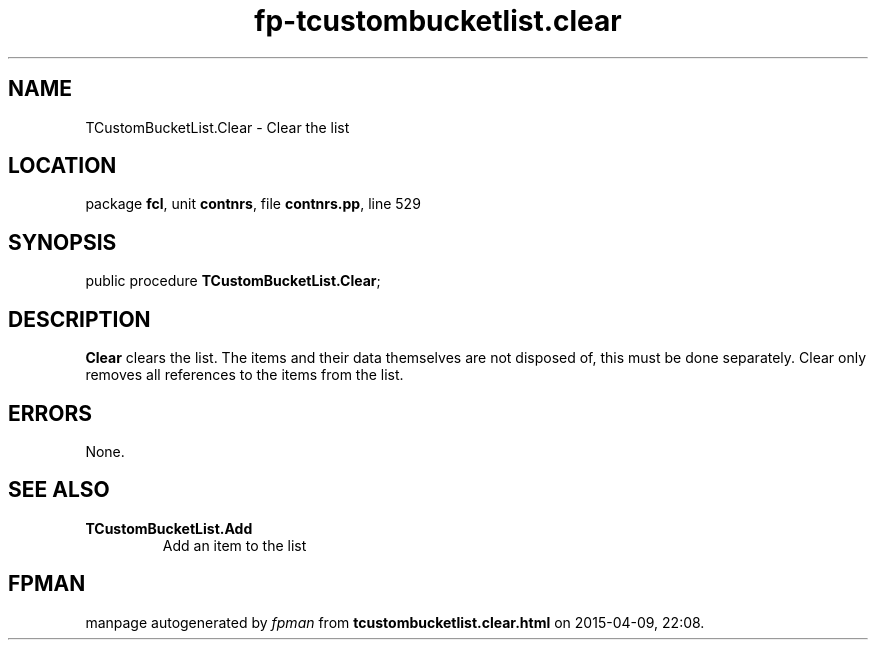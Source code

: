 .\" file autogenerated by fpman
.TH "fp-tcustombucketlist.clear" 3 "2014-03-14" "fpman" "Free Pascal Programmer's Manual"
.SH NAME
TCustomBucketList.Clear - Clear the list
.SH LOCATION
package \fBfcl\fR, unit \fBcontnrs\fR, file \fBcontnrs.pp\fR, line 529
.SH SYNOPSIS
public procedure \fBTCustomBucketList.Clear\fR;
.SH DESCRIPTION
\fBClear\fR clears the list. The items and their data themselves are not disposed of, this must be done separately. Clear only removes all references to the items from the list.


.SH ERRORS
None.


.SH SEE ALSO
.TP
.B TCustomBucketList.Add
Add an item to the list

.SH FPMAN
manpage autogenerated by \fIfpman\fR from \fBtcustombucketlist.clear.html\fR on 2015-04-09, 22:08.

